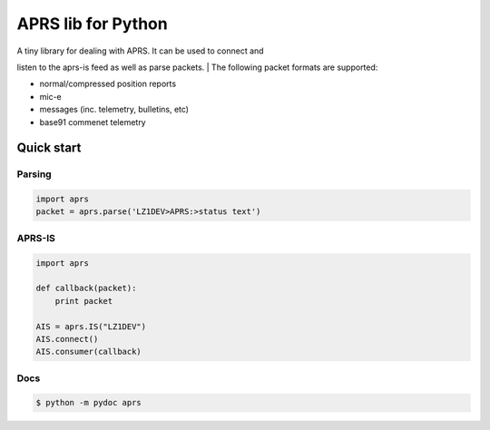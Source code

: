 APRS lib for Python
~~~~~~~~~~~~~~~~~~~

|Build Status| |Coverage Status|

| A tiny library for dealing with APRS. It can be used to connect and
listen to the aprs-is feed as well as parse packets.
| The following packet formats are supported:

-  normal/compressed position reports
-  mic-e
-  messages (inc. telemetry, bulletins, etc)
-  base91 commenet telemetry

Quick start
-----------

Parsing
^^^^^^^

.. code:: python

    import aprs
    packet = aprs.parse('LZ1DEV>APRS:>status text')

APRS-IS
^^^^^^^

.. code:: python

    import aprs

    def callback(packet):
        print packet

    AIS = aprs.IS("LZ1DEV")
    AIS.connect()
    AIS.consumer(callback) 

Docs
^^^^

.. code:: bash

    $ python -m pydoc aprs

.. |Build Status| image:: https://travis-ci.org/rossengeorgiev/aprs-python.svg?branch=master
   :target: https://travis-ci.org/rossengeorgiev/aprs-python
.. |Coverage Status| image:: https://coveralls.io/repos/rossengeorgiev/aprs-python/badge.png?branch=master
   :target: https://coveralls.io/r/rossengeorgiev/aprs-python?branch=master
